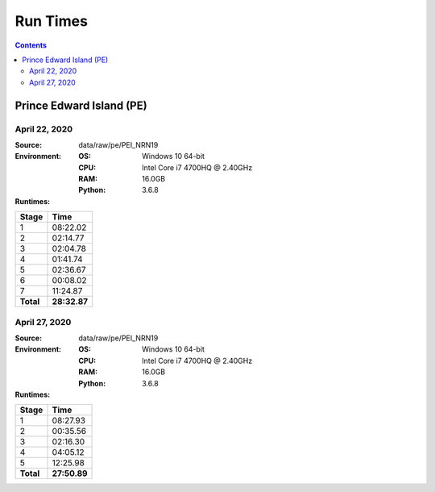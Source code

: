*********
Run Times
*********

.. contents::
   :depth: 2

Prince Edward Island (PE)
=========================

April 22, 2020
--------------

:Source: data/raw/pe/PEI_NRN19
:Environment:
    :OS: Windows 10 64-bit
    :CPU: Intel Core i7 4700HQ @ 2.40GHz
    :RAM:  16.0GB
    :Python: 3.6.8
:Runtimes:

=========  ====
Stage      Time
=========  ====
1          08:22.02
2          02:14.77
3          02:04.78
4          01:41.74
5          02:36.67
6          00:08.02
7          11:24.87
---------  ----
**Total**  **28:32.87**
=========  ====

April 27, 2020
--------------

:Source: data/raw/pe/PEI_NRN19
:Environment:
    :OS: Windows 10 64-bit
    :CPU: Intel Core i7 4700HQ @ 2.40GHz
    :RAM:  16.0GB
    :Python: 3.6.8
:Runtimes:

=========  ====
Stage      Time
=========  ====
1          08:27.93
2          00:35.56
3          02:16.30
4          04:05.12
5          12:25.98
---------  ----
**Total**  **27:50.89**
=========  ====